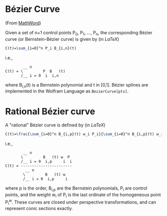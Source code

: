 * Bézier Curve

(From [[http://mathworld.wolfram.com/BezierCurve.html][MathWord]])

Given a set of n+1 control points P_{0}, P_{1}, ..., P_{n}, the corresponding Bézier curve (or Bernstein-Bézier curve) is given by (in /LaTeX/)

#+BEGIN_SRC latex
C(t)=\sum_{i=0}^n P_i B_{i,n}(t)
#+END_SRC

i.e., 

#+BEGIN_EXAMPLE 
        __ n               
C(t) = \         P  B   (t)
       /__ i = 0  i  i,n
#+END_EXAMPLE

where B_{i,n}(t) is a Bernstein polynomial and t in [0,1]. Bézier splines are implemented in the Wolfram Language as =BezierCurve[pts]=. 

* Rational Bézier curve

A "rational" Bézier curve is defined by (in /LaTeX/)

#+BEGIN_SRC latex
C(t)=\frac{\sum_{i=0}^n B_{i,p}(t) w_i P_i}{\sum_{i=0}^n B_{i,p}(t) w_i}
#+END_SRC

i.e., 

#+BEGIN_EXAMPLE
        __ n                  
       \         B   (t) w  P 
       /__ i = 0  i,p     i  i
C(t) = -----------------------
         __ n                 
        \         B   (t) w   
        /__ i = 0  i,p     i
#+END_EXAMPLE

where p is the order, B_{i,p} are the Bernstein polynomials, P_{i} are control points, and the weight w_{i} of P_{i} is the last ordinate of the homogeneous point P_{i}^{w}. These curves are closed under perspective transformations, and can represent conic sections exactly. 
